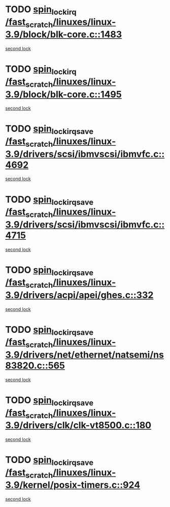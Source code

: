 * TODO [[view:/fast_scratch/linuxes/linux-3.9/block/blk-core.c::face=ovl-face1::linb=1483::colb=2::cole=15][spin_lock_irq /fast_scratch/linuxes/linux-3.9/block/blk-core.c::1483]]
[[view:/fast_scratch/linuxes/linux-3.9/block/blk-core.c::face=ovl-face2::linb=1564::colb=2::cole=15][second lock]]
* TODO [[view:/fast_scratch/linuxes/linux-3.9/block/blk-core.c::face=ovl-face1::linb=1495::colb=1::cole=14][spin_lock_irq /fast_scratch/linuxes/linux-3.9/block/blk-core.c::1495]]
[[view:/fast_scratch/linuxes/linux-3.9/block/blk-core.c::face=ovl-face2::linb=1564::colb=2::cole=15][second lock]]
* TODO [[view:/fast_scratch/linuxes/linux-3.9/drivers/scsi/ibmvscsi/ibmvfc.c::face=ovl-face1::linb=4692::colb=1::cole=18][spin_lock_irqsave /fast_scratch/linuxes/linux-3.9/drivers/scsi/ibmvscsi/ibmvfc.c::4692]]
[[view:/fast_scratch/linuxes/linux-3.9/drivers/scsi/ibmvscsi/ibmvfc.c::face=ovl-face2::linb=4715::colb=4::cole=21][second lock]]
* TODO [[view:/fast_scratch/linuxes/linux-3.9/drivers/scsi/ibmvscsi/ibmvfc.c::face=ovl-face1::linb=4715::colb=4::cole=21][spin_lock_irqsave /fast_scratch/linuxes/linux-3.9/drivers/scsi/ibmvscsi/ibmvfc.c::4715]]
[[view:/fast_scratch/linuxes/linux-3.9/drivers/scsi/ibmvscsi/ibmvfc.c::face=ovl-face2::linb=4715::colb=4::cole=21][second lock]]
* TODO [[view:/fast_scratch/linuxes/linux-3.9/drivers/acpi/apei/ghes.c::face=ovl-face1::linb=332::colb=3::cole=20][spin_lock_irqsave /fast_scratch/linuxes/linux-3.9/drivers/acpi/apei/ghes.c::332]]
[[view:/fast_scratch/linuxes/linux-3.9/drivers/acpi/apei/ghes.c::face=ovl-face2::linb=332::colb=3::cole=20][second lock]]
* TODO [[view:/fast_scratch/linuxes/linux-3.9/drivers/net/ethernet/natsemi/ns83820.c::face=ovl-face1::linb=565::colb=2::cole=19][spin_lock_irqsave /fast_scratch/linuxes/linux-3.9/drivers/net/ethernet/natsemi/ns83820.c::565]]
[[view:/fast_scratch/linuxes/linux-3.9/drivers/net/ethernet/natsemi/ns83820.c::face=ovl-face2::linb=577::colb=3::cole=20][second lock]]
* TODO [[view:/fast_scratch/linuxes/linux-3.9/drivers/clk/clk-vt8500.c::face=ovl-face1::linb=180::colb=1::cole=18][spin_lock_irqsave /fast_scratch/linuxes/linux-3.9/drivers/clk/clk-vt8500.c::180]]
[[view:/fast_scratch/linuxes/linux-3.9/drivers/clk/clk-vt8500.c::face=ovl-face2::linb=186::colb=1::cole=18][second lock]]
* TODO [[view:/fast_scratch/linuxes/linux-3.9/kernel/posix-timers.c::face=ovl-face1::linb=924::colb=1::cole=18][spin_lock_irqsave /fast_scratch/linuxes/linux-3.9/kernel/posix-timers.c::924]]
[[view:/fast_scratch/linuxes/linux-3.9/kernel/posix-timers.c::face=ovl-face2::linb=924::colb=1::cole=18][second lock]]
